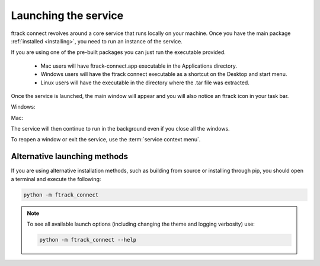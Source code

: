..
    :copyright: Copyright (c) 2014 ftrack

.. _using/launching:

*********************
Launching the service
*********************

ftrack connect revolves around a core service that runs locally on your machine.
Once you have the main package :ref:`installed <installing>`, you need to run an
instance of the service.

If you are using one of the pre-built packages you can just run the executable
provided.

    *   Mac users will have ftrack-connect.app executable in the 
        Applications directory.
    *   Windows users will have the ftrack connect executable as a
        shortcut on the Desktop and start menu.
    *   Linux users will have the executable in the directory where the .tar
        file was extracted.

Once the service is launched, the main window will appear and you will also
notice an ftrack icon in your task bar.

Windows:

.. image:: /image/windows_service.png

Mac:

.. image:: /image/mac_service.png

The service will then continue to run in the background even if you close all
the windows.

To reopen a window or exit the service, use the :term:`service context menu`.

Alternative launching methods
=============================

If you are using alternative installation methods, such as building from source
or installing through pip, you should open a terminal and execute the following:

.. code-block:: bash

    python -m ftrack_connect

.. note::

    To see all available launch options (including changing the theme and
    logging verbosity) use:

    .. code-block:: bash

        python -m ftrack_connect --help
